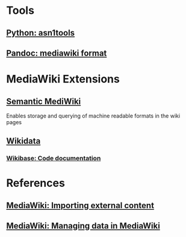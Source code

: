 * Tools
** [[https://github.com/eerimoq/asn1tools][Python: asn1tools]] 
** [[https://pandoc.org/index.html][Pandoc: mediawiki format]] 
   
* MediaWiki Extensions
** [[https://www.semantic-mediawiki.org/wiki/Semantic_MediaWiki][Semantic MediWiki]] 
   Enables storage and querying of machine readable formats in the wiki pages
** [[https://www.wikidata.org/wiki/Wikidata:Introduction][Wikidata]] 
*** [[https://doc.wikimedia.org/Wikibase/master/php/index.html][Wikibase: Code documentation]] 

* References

** [[https://www.mediawiki.org/wiki/Manual:Importing_external_content][MediaWiki: Importing external content]] 
** [[https://www.mediawiki.org/wiki/Manual:Managing_data_in_MediaWiki][MediaWiki: Managing data in MediaWiki]] 
